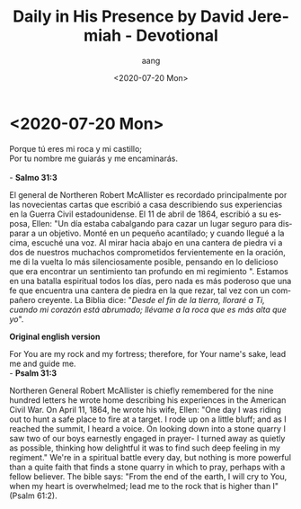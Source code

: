 #+OPTIONS: ':nil *:t -:t ::t <:t H:3 \n:nil ^:t arch:headline
#+OPTIONS: author:t broken-links:nil c:nil creator:nil
#+OPTIONS: d:(not "LOGBOOK") date:t e:t email:nil f:t inline:t num:nil
#+OPTIONS: p:nil pri:nil prop:nil stat:t tags:t tasks:t tex:t
#+OPTIONS: timestamp:t title:t toc:t todo:t |:t
#+TITLE: Daily in His Presence by David Jeremiah - Devotional
#+DATE: <2020-07-20 Mon>
#+AUTHOR: aang
#+EMAIL: aang@aanglap
#+LANGUAGE: es
#+SELECT_TAGS: export
#+EXCLUDE_TAGS: noexport
#+CREATOR: Emacs 26.3 (Org mode 9.1.9)

*  <2020-07-20 Mon>

  #+BEGIN_VERSE
  Porque tú eres mi roca y mi castillo;
  Por tu nombre me guiarás y me encaminarás.

  - *Salmo 31:3*
  #+END_VERSE
  El general de Northeren Robert McAllister es recordado principalmente por las novecientas cartas que escribió a casa describiendo sus experiencias en la Guerra Civil estadounidense. El 11 de abril de 1864, escribió
  a su esposa, Ellen: "Un día estaba cabalgando para cazar un lugar seguro para disparar a un objetivo. Monté en un pequeño acantilado; y cuando llegué a la cima, escuché una voz. Al mirar hacia abajo en una cantera de piedra vi a dos de nuestros muchachos
  comprometidos fervientemente en la oración, me di la vuelta lo más silenciosamente posible, pensando en lo delicioso que era encontrar un sentimiento tan profundo en mi regimiento ".
  Estamos en una batalla espiritual todos los días, pero nada es más poderoso que una fe que encuentra una cantera de piedra en la que rezar, tal vez con un compañero creyente. La Biblia dice: "/Desde el fin de la tierra, lloraré a Ti, cuando mi corazón
  está abrumado; llévame a la roca que es más alta que yo/".
  


  *Original english version*
  
  #+begin_verse
  For You are my rock and my fortress; therefore, for Your name's sake, lead me and guide me.
  - *Psalm 31:3*
  #+end_verse
  
  Northeren General Robert McAllister is chiefly remembered for the nine hundred letters he wrote home describing his experiences in the American Civil War. On April 11, 1864, he wrote
  his wife, Ellen: "One day I was riding out to hunt a safe place to fire at a target. I rode up on a little bluff; and as I reached the summit, I heard a voice. On looking down into a stone quarry I saw two of our boys
  earnestly engaged in prayer- I turned away as quietly as possible, thinking how delightful it was to find such deep feeling in my regiment."
  We're in a spiritual battle every day, but nothing is more powerful than a quite faith that finds a stone quarry in which to pray, perhaps with a fellow believer. The bible says: "From the end of the earth, I will cry to You, when my heart
  is overwhelmed;  lead me to the rock that is higher than I"
  (Psalm 61:2).


